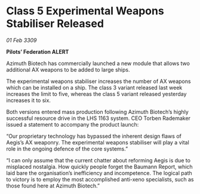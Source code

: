 * Class 5 Experimental Weapons Stabiliser Released

/01 Feb 3309/

*Pilots’ Federation ALERT* 

Azimuth Biotech has commercially launched a new module that allows two additional AX weapons to be added to large ships. 

The experimental weapons stabiliser increases the number of AX weapons which can be installed on a ship. The class 3 variant released last week increases the limit to five, whereas the class 5 variant released yesterday increases it to six.  

Both versions entered mass production following Azimuth Biotech’s highly successful resource drive in the LHS 1163 system. CEO Torben Rademaker issued a statement to accompany the product launch: 

“Our proprietary technology has bypassed the inherent design flaws of Aegis’s AX weaponry. The experimental weapons stabiliser will play a vital role in the ongoing defence of the core systems.” 

“I can only assume that the current chatter about reforming Aegis is due to misplaced nostalgia. How quickly people forget the Baumann Report, which laid bare the organisation’s inefficiency and incompetence. The logical path to victory is to employ the most accomplished anti-xeno specialists, such as those found here at Azimuth Biotech.”